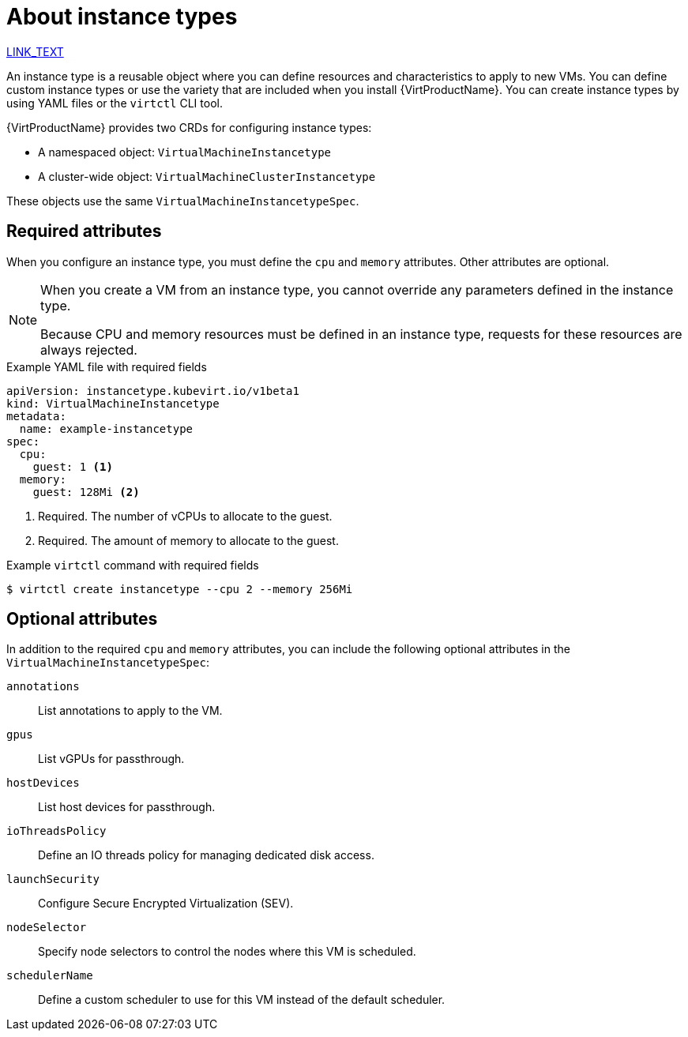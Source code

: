 // Module included in the following assemblies:
//
// * virt/virtual_machines/creating_vms_rh/virt-creating-vms-from-instance-types.adoc

:_mod-docs-content-type: CONCEPT
[id="virt-about-instance-types_{context}"]
= About instance types

xref:DOES_NOT_EXIST.adoc#SECTION_ID[LINK_TEXT]

An instance type is a reusable object where you can define resources and characteristics to apply to new VMs. You can define custom instance types or use the variety that are included when you install {VirtProductName}. You can create instance types by using YAML files or the `virtctl` CLI tool.

{VirtProductName} provides two CRDs for configuring instance types: 

* A namespaced object: `VirtualMachineInstancetype`
* A cluster-wide object: `VirtualMachineClusterInstancetype`

These objects use the same `VirtualMachineInstancetypeSpec`.

[id="required-attributes_{context}"]
== Required attributes

When you configure an instance type, you must define the `cpu` and `memory` attributes. Other attributes are optional. 

[NOTE]
====
When you create a VM from an instance type, you cannot override any parameters defined in the instance type. 

Because CPU and memory resources must be defined in an instance type, requests for these resources are always rejected.
====

.Example YAML file with required fields
[source,yaml]
----
apiVersion: instancetype.kubevirt.io/v1beta1
kind: VirtualMachineInstancetype
metadata:
  name: example-instancetype
spec:
  cpu:
    guest: 1 <1>
  memory:
    guest: 128Mi <2>
----
<1> Required. The number of vCPUs to allocate to the guest.
<2> Required. The amount of memory to allocate to the guest.

.Example `virtctl` command with required fields
[source,terminal]
----
$ virtctl create instancetype --cpu 2 --memory 256Mi
----

[id="optional-attributes_{context}"]
== Optional attributes

In addition to the required `cpu` and `memory` attributes, you can include the following optional attributes in the `VirtualMachineInstancetypeSpec`:

[%collapsible]
--
`annotations`:: List annotations to apply to the VM.
`gpus`:: List vGPUs for passthrough.
`hostDevices`:: List host devices for passthrough.
`ioThreadsPolicy`:: Define an IO threads policy for managing dedicated disk access.
`launchSecurity`:: Configure Secure Encrypted Virtualization (SEV).
`nodeSelector`:: Specify node selectors to control the nodes where this VM is scheduled.
`schedulerName`:: Define a custom scheduler to use for this VM instead of the default scheduler.
--
